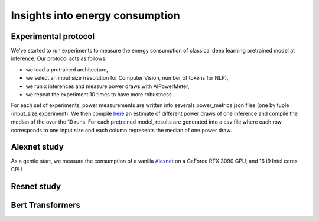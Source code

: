 Insights into energy consumption
====================================

Experimental protocol
---------------------

We've started to run experiments to measure the energy consumption of classical deep learning pretrained model at inference. Our protocol acts as follows:

- we load a pretrained architecture,

- we select an input size (resolution for Computer Vision, number of tokens for NLP),

- we run x inferences and measure power draws with AIPowerMeter,

- we repeat the experiment 10 times to have more robustness.

For each set of experiments, power measurements are written into severals power_metrics.json files (one by tuple (input_size,experiment). We then compile  `here <https://github.com/GreenAI-Uppa/AIPowerMeter/blob/main/power_metrics_management/concat_power_measure.py>`_ an estimate of different power draws of one inference and compile the median of the over the 10 runs. For each pretrained model, results are generated into a csv file where each row corresponds to one input size and each column represents the median of one power draw.  


Alexnet study
--------------
As a gentle start, we measure the consumption of a vanilla `Alexnet <https://papers.nips.cc/paper/2012/hash/c399862d3b9d6b76c8436e924a68c45b-Abstract.html>`_ on a GeForce RTX 3090 GPU, and 16 i9 Intel cores CPU.


Resnet study
------------




Bert Transformers
-----------------
